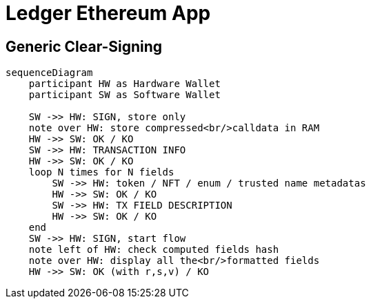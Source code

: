 = Ledger Ethereum App

== Generic Clear-Signing

[mermaid]
....
sequenceDiagram
    participant HW as Hardware Wallet
    participant SW as Software Wallet

    SW ->> HW: SIGN, store only
    note over HW: store compressed<br/>calldata in RAM
    HW ->> SW: OK / KO
    SW ->> HW: TRANSACTION INFO
    HW ->> SW: OK / KO
    loop N times for N fields
        SW ->> HW: token / NFT / enum / trusted name metadatas
        HW ->> SW: OK / KO
        SW ->> HW: TX FIELD DESCRIPTION
        HW ->> SW: OK / KO
    end
    SW ->> HW: SIGN, start flow
    note left of HW: check computed fields hash
    note over HW: display all the<br/>formatted fields
    HW ->> SW: OK (with r,s,v) / KO
....